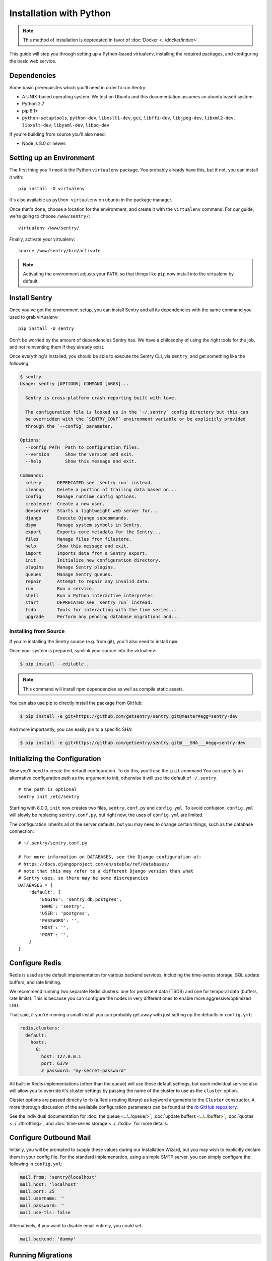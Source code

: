 Installation with Python
========================

.. Note:: This method of installation is deprecated in favor of :doc:`Docker <../docker/index>`.

This guide will step you through setting up a Python-based virtualenv,
installing the required packages, and configuring the basic web service.

Dependencies
------------

Some basic prerequisites which you'll need in order to run Sentry:

* A UNIX-based operating system. We test on Ubuntu and this documentation
  assumes an ubuntu based system.
* Python 2.7
* pip 8.1+
* ``python-setuptools``, ``python-dev``, ``libxslt1-dev``,
  ``gcc``, ``libffi-dev``, ``libjpeg-dev``, ``libxml2-dev``, ``libxslt-dev``,
  ``libyaml-dev``, ``libpq-dev``

If you're building from source you'll also need:

* Node.js 8.0 or newer.

Setting up an Environment
-------------------------

The first thing you'll need is the Python ``virtualenv`` package. You
probably already have this, but if not, you can install it with::

    pip install -U virtualenv

It's also available as ``python-virtualenv`` on ubuntu in the package
manager.

Once that's done, choose a location for the environment, and create it
with the ``virtualenv`` command. For our guide, we're going to choose
``/www/sentry/``::

    virtualenv /www/sentry/

Finally, activate your virtualenv::

    source /www/sentry/bin/activate

.. note:: Activating the environment adjusts your ``PATH``, so that things
          like ``pip`` now install into the virtualenv by default.

Install Sentry
--------------

Once you've got the environment setup, you can install Sentry and all its
dependencies with the same command you used to grab virtualenv::

  pip install -U sentry

Don't be worried by the amount of dependencies Sentry has. We have a
philosophy of using the right tools for the job, and not reinventing them
if they already exist.

Once everything's installed, you should be able to execute the Sentry CLI,
via ``sentry``, and get something like the following:

.. code-block:: bash

  $ sentry
  Usage: sentry [OPTIONS] COMMAND [ARGS]...

    Sentry is cross-platform crash reporting built with love.

    The configuration file is looked up in the `~/.sentry` config directory but this can
    be overridden with the `SENTRY_CONF` environment variable or be explicitly provided
    through the `--config` parameter.

  Options:
    --config PATH  Path to configuration files.
    --version      Show the version and exit.
    --help         Show this message and exit.

  Commands:
    celery      DEPRECATED see `sentry run` instead.
    cleanup     Delete a portion of trailing data based on...
    config      Manage runtime config options.
    createuser  Create a new user.
    devserver   Starts a lightweight web server for...
    django      Execute Django subcommands.
    dsym        Manage system symbols in Sentry.
    export      Exports core metadata for the Sentry...
    files       Manage files from filestore.
    help        Show this message and exit.
    import      Imports data from a Sentry export.
    init        Initialize new configuration directory.
    plugins     Manage Sentry plugins.
    queues      Manage Sentry queues.
    repair      Attempt to repair any invalid data.
    run         Run a service.
    shell       Run a Python interactive interpreter.
    start       DEPRECATED see `sentry run` instead.
    tsdb        Tools for interacting with the time series...
    upgrade     Perform any pending database migrations and...


Installing from Source
~~~~~~~~~~~~~~~~~~~~~~

If you're installing the Sentry source (e.g. from git), you'll also need
to install ``npm``.

Once your system is prepared, symlink your source into the virtualenv:

.. code-block:: bash

  $ pip install --editable .

.. Note:: This command will install npm dependencies as well as compile
          static assets.

You can also use pip to directly install the package from GitHub:

.. code-block:: bash

  $ pip install -e git+https://github.com/getsentry/sentry.git@master#egg=sentry-dev

And more importantly, you can easily pin to a specific SHA:

.. code-block:: bash

  $ pip install -e git+https://github.com/getsentry/sentry.git@___SHA___#egg=sentry-dev


Initializing the Configuration
------------------------------

Now you'll need to create the default configuration. To do this, you'll
use the ``init`` command You can specify an alternative configuration path
as the argument to init, otherwise it will use the default of
``~/.sentry``.

::

    # the path is optional
    sentry init /etc/sentry

Starting with 8.0.0, ``init`` now creates two files, ``sentry.conf.py`` and
``config.yml``. To avoid confusion, ``config.yml`` will slowly be replacing
``sentry.conf.py``, but right now, the uses of ``config.yml`` are limited.

The configuration inherits all of the server defaults, but you may need to
change certain things, such as the database connection:

::

    # ~/.sentry/sentry.conf.py

    # for more information on DATABASES, see the Django configuration at:
    # https://docs.djangoproject.com/en/stable/ref/databases/
    # note that this may refer to a different Django version than what
    # Sentry uses, so there may be some discrepancies 
    DATABASES = {
        'default': {
            'ENGINE': 'sentry.db.postgres',
            'NAME': 'sentry',
            'USER': 'postgres',
            'PASSWORD': '',
            'HOST': '',
            'PORT': '',
        }
    }


Configure Redis
---------------

Redis is used as the default implementation for various backend services,
including the time-series storage, SQL update buffers, and rate limiting.

We recommend running two separate Redis clusters: one for persistent data
(TSDB) and one for temporal data (buffers, rate limits). This is because
you can configure the nodes in very different ones to enable more
aggressive/optimized LRU.

That said, if you're running a small install you can probably get away
with just setting up the defaults in ``config.yml``:

.. code-block:: yaml

    redis.clusters:
      default:
        hosts:
          0:
            host: 127.0.0.1
            port: 6379
            # password: "my-secret-password"

All built-in Redis implementations (other than the queue) will use these
default settings, but each individual service also will allow you to
override it's cluster settings by passing the name of the cluster to use as the
``cluster`` option.

Cluster options are passed directly to rb (a Redis routing library) as keyword
arguments to the ``Cluster`` constructor. A more thorough discussion of the
availabile configuration parameters can be found at the `rb GitHub repository
<https://github.com/getsentry/rb>`_.

See the individual documentation for :doc:`the queue <../../queue/>`,
:doc:`update buffers <../../buffer>`, :doc:`quotas <../../throttling>`, and
:doc:`time-series storage <../../tsdb>` for more details.

Configure Outbound Mail
-----------------------

Initially, you will be prompted to supply these values during our Installation
Wizard, but you may wish to explicitly declare them in your config file. For
the standard implementation, using a simple SMTP server, you can simply
configure the following in ``config.yml``:

.. code-block:: yaml

    mail.from: 'sentry@localhost'
    mail.host: 'localhost'
    mail.port: 25
    mail.username: ''
    mail.password: ''
    mail.use-tls: false

Alternatively, if you want to disable email entirely, you could set:

.. code-block:: yaml

    mail.backend: 'dummy'

Running Migrations
------------------

Sentry provides an easy way to run migrations on the database on version
upgrades. Before running it for the first time you'll need to make sure
you've created the database:

.. code-block:: bash

    # If you kept the database ``NAME`` as ``sentry``
    $ createdb -E utf-8 sentry

Once done, you can create the initial schema using the ``upgrade`` command:

.. code-block:: bash

    $ SENTRY_CONF=/etc/sentry sentry upgrade

Next up you'll need to create the first user, which will act as a superuser:

.. code-block:: bash

    # create a new user
    $ SENTRY_CONF=/etc/sentry sentry createuser

All schema changes and database upgrades are handled via the ``upgrade``
command, and this is the first thing you'll want to run when upgrading to
future versions of Sentry.

.. note:: Internally this uses `South <https://south.readthedocs.io/en/latest/index.html>`_ to
          manage database migrations.

Starting the Web Service
------------------------

Sentry provides a built-in webserver (powered by uWSGI) to
get you off the ground quickly.

To start the built-in webserver run ``sentry run web``:

::

  SENTRY_CONF=/etc/sentry sentry run web

You should now be able to test the web service by visiting `http://localhost:9000/`.

Starting Background Workers
---------------------------

A large amount of Sentry's work is managed via background workers. These need run
in addition to the web service workers:

::

  SENTRY_CONF=/etc/sentry sentry run worker

See :doc:`../../queue` for more details on configuring workers.

.. note:: `Celery <http://celeryproject.org/>`_ is an open source task
          framework for Python.

Starting the Cron Process
-------------------------

Sentry also needs a cron process:

::

  SENTRY_CONF=/etc/sentry sentry run cron

It's recommended to only run one of them at the time or you will see
unnecessary extra tasks being pushed onto the queues but the system will
still behave as intended if multiple beat processes are run.  This can be
used to achieve high availability.

Setup a Reverse Proxy
---------------------

By default, Sentry runs on port 9000. Even if you change this, under
normal conditions you won't be able to bind to port 80. To get around this
(and to avoid running Sentry as a privileged user, which you shouldn't),
we recommend you setup a simple web proxy.

Proxying with Nginx
~~~~~~~~~~~~~~~~~~~

You'll use the builtin HttpProxyModule within Nginx to handle proxying::

    location / {
      proxy_pass         http://localhost:9000;
      proxy_redirect     off;

      proxy_set_header   Host              $host;
      proxy_set_header   X-Forwarded-For   $proxy_add_x_forwarded_for;
      proxy_set_header   X-Forwarded-Proto $scheme;
    }

See :doc:`../../nginx` for more details on using Nginx.

Enabling SSL
~~~~~~~~~~~~~

If you are planning to use SSL, you will also need to ensure that you've
enabled detection within the reverse proxy (see the instructions above), as
well as within the Sentry configuration:

.. code-block:: python

    SECURE_PROXY_SSL_HEADER = ('HTTP_X_FORWARDED_PROTO', 'https')
    SESSION_COOKIE_SECURE = True
    CSRF_COOKIE_SECURE = True

Running Sentry as a Service
---------------------------

We recommend using whatever software you are most familiar with for
managing Sentry processes. For us, that software of choice is `Supervisor
<http://supervisord.org/>`_.

For Debian, Ubuntu and other operating systems relying on ``systemd``, see that section.

Configure ``supervisord``
~~~~~~~~~~~~~~~~~~~~~~~~~

Configuring Supervisor couldn't be more simple. Just point it to the
``sentry`` executable in your virtualenv's bin/ folder and you're good to
go.

::

  [program:sentry-web]
  directory=/www/sentry/
  environment=SENTRY_CONF="/etc/sentry"
  command=/www/sentry/bin/sentry run web
  autostart=true
  autorestart=true
  redirect_stderr=true
  stdout_logfile=syslog
  stderr_logfile=syslog

  [program:sentry-worker]
  directory=/www/sentry/
  environment=SENTRY_CONF="/etc/sentry"
  command=/www/sentry/bin/sentry run worker
  autostart=true
  autorestart=true
  redirect_stderr=true
  stdout_logfile=syslog
  stderr_logfile=syslog

  [program:sentry-cron]
  directory=/www/sentry/
  environment=SENTRY_CONF="/etc/sentry"
  command=/www/sentry/bin/sentry run cron
  autostart=true
  autorestart=true
  redirect_stderr=true
  stdout_logfile=syslog
  stderr_logfile=syslog

Configure ``systemd``
~~~~~~~~~~~~~~~~~~~~~

Configuring systemd requires three files, one for each service. On Ubuntu 16.04, the files are located in ``/etc/systemd/system``. Create three files named ``sentry-web.service``, ``sentry-worker.service`` and ``sentry-cron.service`` with the contents listed below.

To ensure that the services start up on reboots, run the following command: ``systemctl enable sentry-web.service``.

**sentry-web.service**

::

  [Unit]
  Description=Sentry Main Service
  After=network.target
  Requires=sentry-worker.service
  Requires=sentry-cron.service

  [Service]
  Type=simple
  User=sentry
  Group=sentry
  WorkingDirectory=/www/sentry
  Environment=SENTRY_CONF=/etc/sentry
  ExecStart=/www/sentry/bin/sentry run web

  [Install]
  WantedBy=multi-user.target

**sentry-worker.service**

::

  [Unit]
  Description=Sentry Background Worker
  After=network.target

  [Service]
  Type=simple
  User=sentry
  Group=sentry
  WorkingDirectory=/www/sentry
  Environment=SENTRY_CONF=/etc/sentry
  ExecStart=/www/sentry/bin/sentry run worker

  [Install]
  WantedBy=multi-user.target

**sentry-cron.service**

::

  [Unit]
  Description=Sentry Beat Service
  After=network.target

  [Service]
  Type=simple
  User=sentry
  Group=sentry
  WorkingDirectory=/www/sentry
  Environment=SENTRY_CONF=/etc/sentry
  ExecStart=/www/sentry/bin/sentry run cron

  [Install]
  WantedBy=multi-user.target

Removing Old Data
-----------------

One of the most important things you're going to need to be aware of is
storage costs. You'll want to setup a cron job that runs to automatically
trim stale data. This won't guarantee space is reclaimed (i.e. by SQL),
but it will try to minimize the footprint. This task is designed to run
under various environments so it doesn't delete things in the most optimal
way possible, but as long as you run it routinely (i.e. daily) you should
be fine.

.. code-block:: bash

  $ crontab -e
  0 3 * * * sentry cleanup --days=30


What's Next?
------------

At this point you should have a fully functional installation of Sentry. You
may want to explore :doc:`various plugins <../../plugins>` available.
